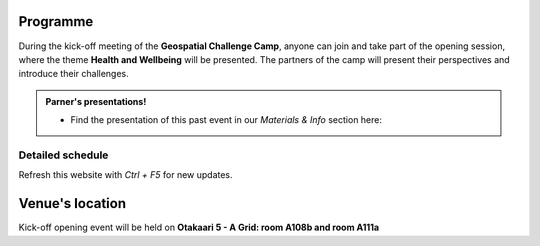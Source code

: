 Programme
============



During the kick-off meeting of the **Geospatial Challenge Camp**, anyone can join and take part of the opening session, 
where the theme **Health and Wellbeing** will be presented. The partners of the camp will present their perspectives 
and introduce their challenges.

.. admonition:: Parner's presentations!

        - Find the presentation of this past event in our *Materials & Info* section here:

        .. button-link:: tabs/materials/opening_first_day.html
                :color: primary
                :shadow:
                :align: center

                👉 Online presentations


..
    .. admonition:: Confirmation!

        - This confirmation is needed for the *General public* to participate the opening event
        - Venue at A Grid: `room A108b and room A111a (Aalto University, Otakaari 5) <kick_off.html#venue-s-location>`_
        - **Deadline** by Friday 22nd September noon

..                        .. button-link:: https://forms.gle/9re4Gc82XVsNMdKY6
                                :color: primary
                                :shadow:
                                :align: center

                                👉 Confirm your participation here!

Detailed schedule
------------------
Refresh this website with *Ctrl + F5* for new updates.

.. raw:: html

    <div>
        <iframe src="https://docs.google.com/document/d/e/2PACX-1vRnheqc7Dt8VNbRnKnKWTmpMzf1VbhchNeuYdXsar-nkmlAE_K-uDKTkM0-8pFQgiAcjEc3v1WpJzwo/pub?embedded=true" 
            frameborder=0 
            width="900" 
            height="2800" 
            allowfullscreen="true"  
            mozallowfullscreen="true" 
            webkitallowfullscreen="true">
        </iframe>
    </div>


Venue's location
==================
Kick-off opening event will be held on **Otakaari 5 - A Grid: room A108b and room A111a**

.. raw:: html

    <div>

    <hr>
    <iframe 
    
    src="https://www.google.com/maps/embed?pb=!1m18!1m12!1m3!1d495.87705944301456!2d24.82942086972525!3d60.18887156516028!2m3!1f0!2f0!3f0!3m2!1i1024!2i768!4f13.1!3m3!1m2!1s0x468df5ec3a23e00d%3A0x7a9cfd16b7a012cc!2sA%20Grid%2C%20Old%20Electrical%20Engineering%2C%20OK5!5e0!3m2!1sen!2sfi!4v1694613977538!5m2!1sen!2sfi" 
    width="100%" 
    height="500" 
    style="border:0;" 
    allowfullscreen="" 
    loading="lazy" 
    referrerpolicy="no-referrer-when-downgrade">
    
    </iframe>
    <hr>

    </div>